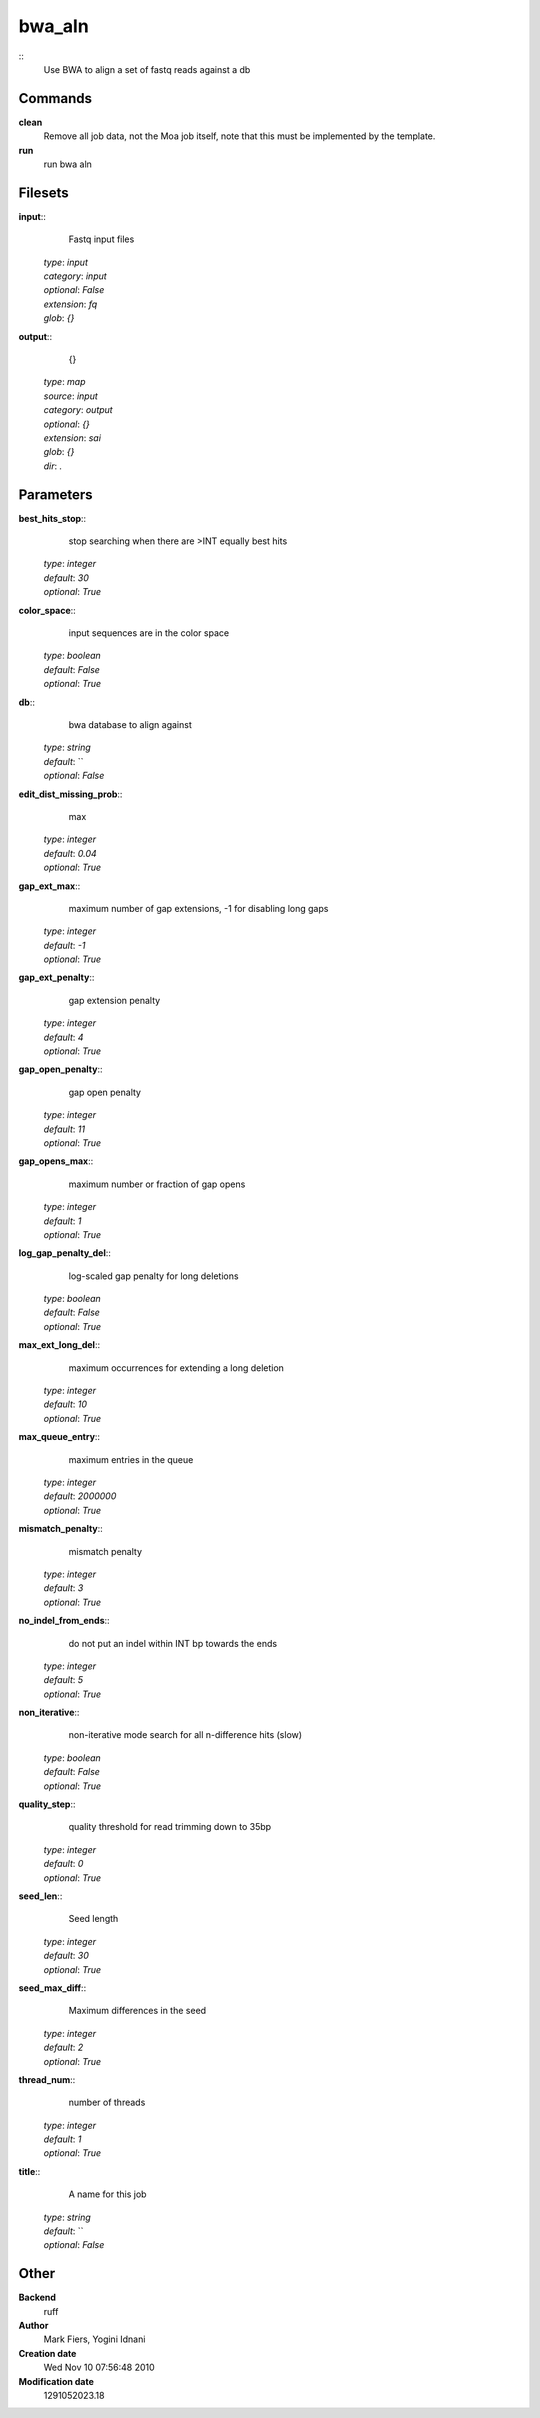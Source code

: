 bwa_aln
------------------------------------------------



::
    Use BWA to align a set of fastq reads against a db


Commands
~~~~~~~~

**clean**
  Remove all job data, not the Moa job itself, note that this must be implemented by the template.


**run**
  run bwa aln





Filesets
~~~~~~~~




**input**::
    Fastq input files

  | *type*: `input`
  | *category*: `input`
  | *optional*: `False`
  | *extension*: `fq`
  | *glob*: `{}`







**output**::
    {}

  | *type*: `map`
  | *source*: `input`
  | *category*: `output`
  | *optional*: `{}`
  | *extension*: `sai`
  | *glob*: `{}`
  | *dir*: `.`






Parameters
~~~~~~~~~~



**best_hits_stop**::
    stop searching when there are >INT equally best hits

  | *type*: `integer`
  | *default*: `30`
  | *optional*: `True`



**color_space**::
    input sequences are in the color space

  | *type*: `boolean`
  | *default*: `False`
  | *optional*: `True`



**db**::
    bwa database to align against

  | *type*: `string`
  | *default*: ``
  | *optional*: `False`



**edit_dist_missing_prob**::
    max

  | *type*: `integer`
  | *default*: `0.04`
  | *optional*: `True`



**gap_ext_max**::
    maximum number of gap extensions, -1 for disabling long gaps

  | *type*: `integer`
  | *default*: `-1`
  | *optional*: `True`



**gap_ext_penalty**::
    gap extension penalty

  | *type*: `integer`
  | *default*: `4`
  | *optional*: `True`



**gap_open_penalty**::
    gap open penalty

  | *type*: `integer`
  | *default*: `11`
  | *optional*: `True`



**gap_opens_max**::
    maximum number or fraction of gap opens

  | *type*: `integer`
  | *default*: `1`
  | *optional*: `True`



**log_gap_penalty_del**::
    log-scaled gap penalty for long deletions

  | *type*: `boolean`
  | *default*: `False`
  | *optional*: `True`



**max_ext_long_del**::
    maximum occurrences for extending a long deletion

  | *type*: `integer`
  | *default*: `10`
  | *optional*: `True`



**max_queue_entry**::
    maximum entries in the queue

  | *type*: `integer`
  | *default*: `2000000`
  | *optional*: `True`



**mismatch_penalty**::
    mismatch penalty

  | *type*: `integer`
  | *default*: `3`
  | *optional*: `True`



**no_indel_from_ends**::
    do not put an indel within INT bp towards the ends

  | *type*: `integer`
  | *default*: `5`
  | *optional*: `True`



**non_iterative**::
    non-iterative mode search for all n-difference hits (slow)

  | *type*: `boolean`
  | *default*: `False`
  | *optional*: `True`



**quality_step**::
    quality threshold for read trimming down to 35bp

  | *type*: `integer`
  | *default*: `0`
  | *optional*: `True`



**seed_len**::
    Seed length

  | *type*: `integer`
  | *default*: `30`
  | *optional*: `True`



**seed_max_diff**::
    Maximum differences in the seed

  | *type*: `integer`
  | *default*: `2`
  | *optional*: `True`



**thread_num**::
    number of threads

  | *type*: `integer`
  | *default*: `1`
  | *optional*: `True`



**title**::
    A name for this job

  | *type*: `string`
  | *default*: ``
  | *optional*: `False`



Other
~~~~~

**Backend**
  ruff
**Author**
  Mark Fiers, Yogini Idnani
**Creation date**
  Wed Nov 10 07:56:48 2010
**Modification date**
  1291052023.18



